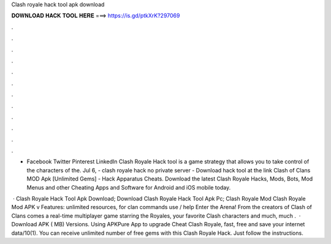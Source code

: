 Clash royale hack tool apk download



𝐃𝐎𝐖𝐍𝐋𝐎𝐀𝐃 𝐇𝐀𝐂𝐊 𝐓𝐎𝐎𝐋 𝐇𝐄𝐑𝐄 ===> https://is.gd/ptkXrK?297069



.



.



.



.



.



.



.



.



.



.



.



.

- Facebook Twitter Pinterest LinkedIn Clash Royale Hack tool is a game strategy that allows you to take control of the characters of the. Jul 6, - clash royale hack no private server - Download hack tool at the link Clash of Clans MOD Apk [Unlimited Gems] - Hack Apparatus Cheats. Download the latest Clash Royale Hacks, Mods, Bots, Mod Menus and other Cheating Apps and Software for Android and iOS mobile today.

 · Clash Royale Hack Tool Apk Download; Download Clash Royale Hack Tool Apk Pc; Clash Royale Mod Clash Royale Mod APK v Features: unlimited resources, for clan commands use / help Enter the Arena! From the creators of Clash of Clans comes a real-time multiplayer game starring the Royales, your favorite Clash characters and much, much .  · Download APK ( MB) Versions. Using APKPure App to upgrade Cheat Clash Royale, fast, free and save your internet data/10(1). You can receive unlimited number of free gems with this Clash Royale Hack. Just follow the instructions.
